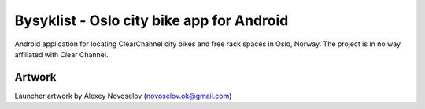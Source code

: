 Bysyklist - Oslo city bike app for Android
==========================================

Android application for locating ClearChannel city bikes and free rack spaces in Oslo, Norway. The project is in no way affiliated with Clear Channel.


Artwork
-------

Launcher artwork by Alexey Novoselov (novoselov.ok@gmail.com)